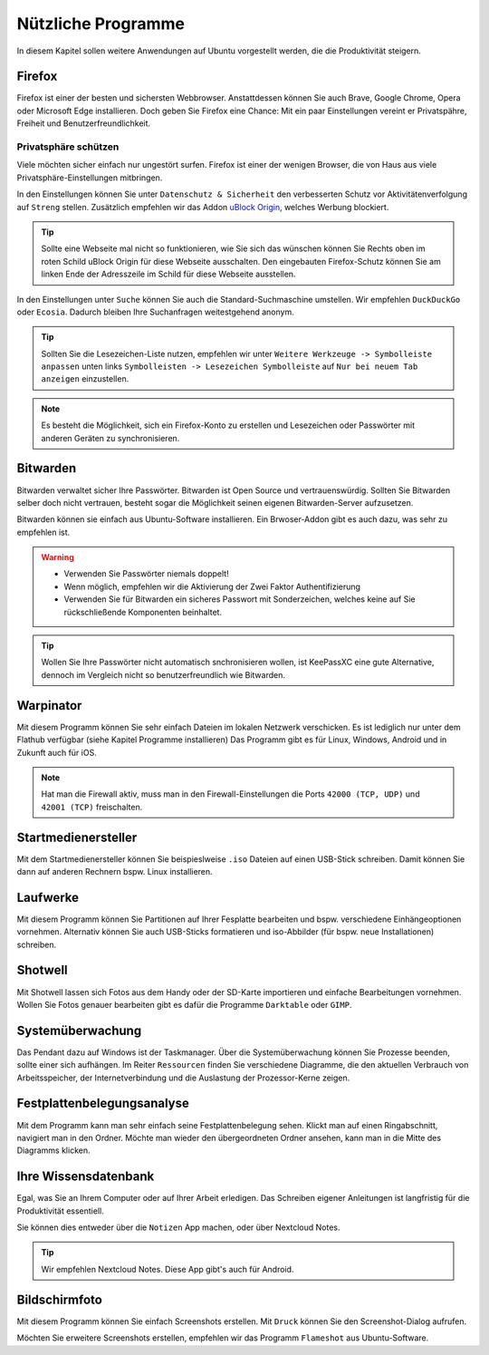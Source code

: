 Nützliche Programme
===================

In diesem Kapitel sollen weitere Anwendungen auf Ubuntu vorgestellt werden,
die die Produktivität steigern.

Firefox
-------
Firefox ist einer der besten und sichersten Webbrowser.
Anstattdessen können Sie auch Brave, Google Chrome, Opera oder Microsoft Edge installieren.
Doch geben Sie Firefox eine Chance: 
Mit ein paar Einstellungen vereint er Privatspähre, Freiheit und Benutzerfreundlichkeit.

Privatsphäre schützen
^^^^^^^^^^^^^^^^^^^^^
Viele möchten sicher einfach nur ungestört surfen.
Firefox ist einer der wenigen Browser, die von Haus aus viele Privatsphäre-Einstellungen mitbringen.

In den Einstellungen können Sie unter ``Datenschutz & Sicherheit`` den verbesserten Schutz vor Aktivitätenverfolgung auf ``Streng`` stellen.
Zusätzlich empfehlen wir das Addon `uBlock Origin <https://ublockorigin.com/>`_, welches Werbung blockiert.

.. tip::
    Sollte eine Webseite mal nicht so funktionieren,
    wie Sie sich das wünschen können Sie Rechts oben im roten Schild uBlock Origin für diese Webseite ausschalten.
    Den eingebauten Firefox-Schutz können Sie am linken Ende der Adresszeile im Schild für diese Webseite ausstellen.

In den Einstellungen unter ``Suche`` können Sie auch die Standard-Suchmaschine umstellen.
Wir empfehlen ``DuckDuckGo`` oder ``Ecosia``. Dadurch bleiben Ihre Suchanfragen weitestgehend anonym.

.. tip:: 
    Sollten Sie die Lesezeichen-Liste nutzen, empfehlen wir
    unter ``Weitere Werkzeuge -> Symbolleiste anpassen`` unten links
    ``Symbolleisten -> Lesezeichen Symbolleiste`` auf ``Nur bei neuem Tab anzeigen`` einzustellen.

.. note::
    Es besteht die Möglichkeit, sich ein Firefox-Konto zu erstellen und Lesezeichen oder Passwörter mit anderen Geräten zu synchronisieren.


Bitwarden
---------
Bitwarden verwaltet sicher Ihre Passwörter. Bitwarden ist Open Source und vertrauenswürdig.
Sollten Sie Bitwarden selber doch nicht vertrauen, besteht sogar die Möglichkeit seinen eigenen Bitwarden-Server aufzusetzen.

Bitwarden können sie einfach aus Ubuntu-Software installieren.
Ein Brwoser-Addon gibt es auch dazu, was sehr zu empfehlen ist.

.. warning::
    - Verwenden Sie Passwörter niemals doppelt!
    - Wenn möglich, empfehlen wir die Aktivierung der Zwei Faktor Authentifizierung
    - Verwenden Sie für Bitwarden ein sicheres Passwort mit Sonderzeichen, welches keine auf Sie rückschließende Komponenten beinhaltet.

.. tip:: 
    Wollen Sie Ihre Passwörter nicht automatisch snchronisieren wollen, ist KeePassXC eine gute Alternative, dennoch im Vergleich
    nicht so benutzerfreundlich wie Bitwarden.


Warpinator
----------
Mit diesem Programm können Sie sehr einfach Dateien im lokalen Netzwerk verschicken.
Es ist lediglich nur unter dem Flathub verfügbar (siehe Kapitel Programme installieren)
Das Programm gibt es für Linux, Windows, Android und in Zukunft auch für iOS.

.. note:: 
    Hat man die Firewall aktiv, muss man in den Firewall-Einstellungen die Ports ``42000 (TCP, UDP)`` und ``42001 (TCP)`` freischalten.


Startmedienersteller
----------------------
Mit dem Startmedienersteller können Sie beispieslweise ``.iso`` Dateien auf einen USB-Stick schreiben.
Damit können Sie dann auf anderen Rechnern bspw. Linux installieren.


Laufwerke
---------
Mit diesem Programm können Sie Partitionen auf Ihrer Fesplatte bearbeiten und bspw. verschiedene Einhängeoptionen vornehmen.
Alternativ können Sie auch USB-Sticks formatieren und iso-Abbilder (für bspw. neue Installationen) schreiben.


Shotwell
--------
Mit Shotwell lassen sich Fotos aus dem Handy oder der SD-Karte importieren und einfache Bearbeitungen vornehmen.
Wollen Sie Fotos genauer bearbeiten gibt es dafür die Programme ``Darktable`` oder ``GIMP``.


Systemüberwachung
-----------------
Das Pendant dazu auf Windows ist der Taskmanager.
Über die Systemüberwachung können Sie Prozesse beenden, sollte einer sich aufhängen.
Im Reiter ``Ressourcen`` finden Sie verschiedene Diagramme, die den aktuellen Verbrauch
von Arbeitsspeicher, der Internetverbindung und die Auslastung der Prozessor-Kerne zeigen.

Festplattenbelegungsanalyse
---------------------------

.. image:: images/baobab_example.png


Mit dem Programm kann man sehr einfach seine Festplattenbelegung sehen.
Klickt man auf einen Ringabschnitt, navigiert man in den Ordner.
Möchte man wieder den übergeordneten Ordner ansehen, kann man in die Mitte des Diagramms klicken.


Ihre Wissensdatenbank
---------------------
Egal, was Sie an Ihrem Computer oder auf Ihrer Arbeit erledigen.
Das Schreiben eigener Anleitungen ist langfristig für die Produktivität essentiell.

Sie können dies entweder über die ``Notizen`` App machen, oder über Nextcloud Notes.

.. tip:: Wir empfehlen Nextcloud Notes. Diese App gibt's auch für Android.

Bildschirmfoto
--------------
Mit diesem Programm können Sie einfach Screenshots erstellen.
Mit ``Druck`` können Sie den Screenshot-Dialog aufrufen.

Möchten Sie erweitere Screenshots erstellen, empfehlen wir das Programm ``Flameshot`` aus Ubuntu-Software.
